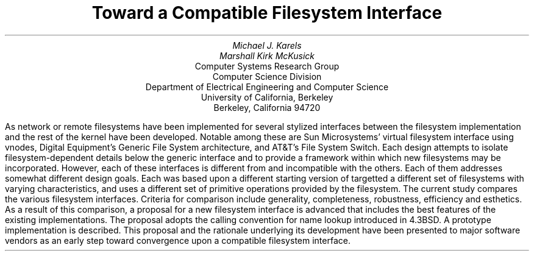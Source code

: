 .\" Copyright (c) 1986 The Regents of the University of California.
.\" All rights reserved.
.\"
.\" %sccs.include.redist.man%
.\"
.\"	@(#)abstract.ms	5.2 (Berkeley) %G%
.\"
.TL
Toward a Compatible Filesystem Interface
.AU
Michael J. Karels
Marshall Kirk McKusick
.AI
Computer Systems Research Group
Computer Science Division
Department of Electrical Engineering and Computer Science
University of California, Berkeley
Berkeley, California  94720
.LP
As network or remote filesystems have been implemented for
.UX ,
several stylized interfaces between the filesystem implementation
and the rest of the kernel have been developed.
Notable among these are Sun Microsystems' virtual filesystem interface
using vnodes, Digital Equipment's Generic File System architecture,
and AT&T's File System Switch.
Each design attempts to isolate filesystem-dependent details
below the generic interface and to provide a framework within which
new filesystems may be incorporated.
However, each of these interfaces is different from
and incompatible with the others.
Each of them addresses somewhat different design goals.
Each was based upon a different starting version of
.UX ,
targetted a different set of filesystems with varying characteristics,
and uses a different set of primitive operations provided by the filesystem.
The current study compares the various filesystem interfaces.
Criteria for comparison include generality, completeness, robustness,
efficiency and esthetics.
As a result of this comparison, a proposal for a new filesystem interface
is advanced that includes the best features of the existing implementations.
The proposal adopts the calling convention for name lookup introduced
in 4.3BSD.
A prototype implementation is described.
This proposal and the rationale underlying its development
have been presented to major software vendors
as an early step toward convergence upon a compatible filesystem interface.
